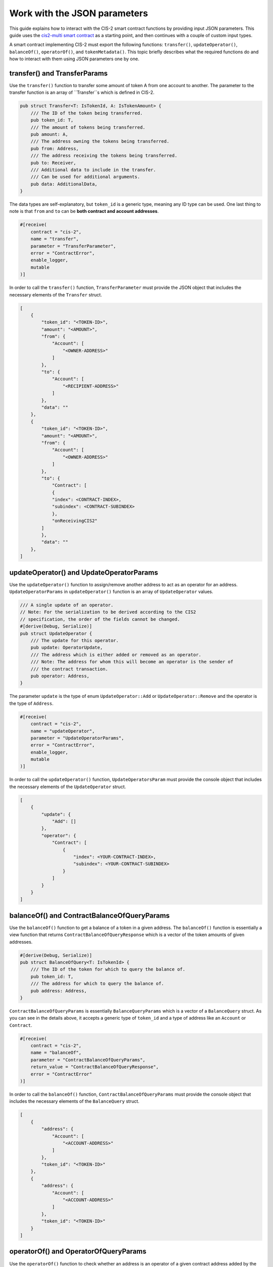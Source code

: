 .. _json-params:

=========================
Work with the JSON parameters
=========================

This guide explains how to interact with the CIS-2 smart contract functions by providing input JSON parameters. This guide uses the `cis2-multi smart contract <https://github.com/Concordium/concordium-rust-smart-contracts/tree/main/examples/cis2-multi>`__ as a starting point, and then continues with a couple of custom input types.

A smart contract implementing CIS-2 must export the following functions: ``transfer()``, ``updateOperator()``, ``balanceOf()``, ``operatorOf()``, and ``tokenMetadata()``. This topic briefly describes what the required functions do and how to interact with them using JSON parameters one by one.

transfer() and TransferParams
=============================

Use the ``transfer()`` function to transfer some amount of token A from one account to another. The parameter to the transfer function is an array of ``Transfer``s which is defined in CIS-2.

.. code-block:: rust

    pub struct Transfer<T: IsTokenId, A: IsTokenAmount> {
        /// The ID of the token being transferred.
        pub token_id: T,
        /// The amount of tokens being transferred.
        pub amount: A,
        /// The address owning the tokens being transferred.
        pub from: Address,
        /// The address receiving the tokens being transferred.
        pub to: Receiver,
        /// Additional data to include in the transfer.
        /// Can be used for additional arguments.
        pub data: AdditionalData,
    }

The data types are self-explanatory, but ``token_id`` is a generic type, meaning any ID type can be used. One last thing to note is that ``from`` and ``to`` can be **both contract and account addresses**.

.. code-block:: rust

    #[receive(
        contract = "cis-2",
        name = "transfer",
        parameter = "TransferParameter",
        error = "ContractError",
        enable_logger,
        mutable
    )]

In order to call the ``transfer()`` function, ``TransferParameter`` must provide the JSON object that includes the necessary elements of the ``Transfer`` struct.

.. code-block:: rust

    [
        {
            "token_id": "<TOKEN-ID>",
            "amount": "<AMOUNT>",
            "from": {
                "Account": [
                    "<OWNER-ADDRESS>"
                ]
            },
            "to": {
                "Account": [
                    "<RECIPIENT-ADDRESS>"
                ]
            },
            "data": ""
        },
        {
            "token_id": "<TOKEN-ID>",
            "amount": "<AMOUNT>",
            "from": {
                "Account": [
                    "<OWNER-ADDRESS>"
                ]
            },
            "to": {
                "Contract": [
                {
                "index": <CONTRACT-INDEX>,
                "subindex": <CONTRACT-SUBINDEX>
                },
                "onReceivingCIS2"
            ]
            },
            "data": ""
        },
    ]

updateOperator() and UpdateOperatorParams
=========================================

Use the ``updateOperator()`` function to assign/remove another address to act as an operator for an address. 
``UpdateOperatorParams`` in ``updateOperator()`` function is an array of ``UpdateOperator`` values.

.. code-block:: rust

    /// A single update of an operator.
    // Note: For the serialization to be derived according to the CIS2
    // specification, the order of the fields cannot be changed.
    #[derive(Debug, Serialize)]
    pub struct UpdateOperator {
        /// The update for this operator.
        pub update: OperatorUpdate,
        /// The address which is either added or removed as an operator.
        /// Note: The address for whom this will become an operator is the sender of
        /// the contract transaction.
        pub operator: Address,
    }

The parameter ``update`` is the type of enum ``UpdateOperator::Add`` or ``UpdateOperator::Remove`` and the operator is the type of ``Address``.

.. code-block:: rust

    #[receive(
        contract = "cis-2",
        name = "updateOperator",
        parameter = "UpdateOperatorParams",
        error = "ContractError",
        enable_logger,
        mutable
    )]

In order to call the ``updateOperator()`` function, ``UpdateOperatorsParam`` must provide the console object that includes the necessary elements of the ``UpdateOperator`` struct.

.. code-block:: rust

    [
        {
            "update": {
                "Add": []
            },
            "operator": {
                "Contract": [
                    {
                        "index": <YOUR-CONTRACT-INDEX>,
                        "subindex": <YOUR-CONTRACT-SUBINDEX>
                    }
                ]
            }
        }
    ]

balanceOf() and ContractBalanceOfQueryParams
============================================

Use the ``balanceOf()`` function to get a balance of a token in a given address. The ``balanceOf()`` function is essentially a view function that returns ``ContractBalanceOfQueryResponse`` which is a vector of the token amounts of given addresses.

.. code-block:: rust

    #[derive(Debug, Serialize)]
    pub struct BalanceOfQuery<T: IsTokenId> {
        /// The ID of the token for which to query the balance of.
        pub token_id: T,
        /// The address for which to query the balance of.
        pub address: Address,
    }

``ContractBalanceOfQueryParams`` is essentially ``BalanceQueryParams`` which is a vector of a ``BalanceQuery`` struct. As you can see in the details above, it accepts a generic type of ``token_id`` and a type of address like an ``Account`` or ``Contract``.

.. code-block:: rust

    #[receive(
        contract = "cis-2",
        name = "balanceOf",
        parameter = "ContractBalanceOfQueryParams",
        return_value = "ContractBalanceOfQueryResponse",
        error = "ContractError"
    )]

In order to call the ``balanceOf()`` function, ``ContractBalanceOfQueryParams`` must provide the console object that includes the necessary elements of the ``BalanceQuery`` struct.

.. code-block:: rust

    [
        {
            "address": {
                "Account": [
                    "<ACCOUNT-ADDRESS>"
                ]
            },
            "token_id": "<TOKEN-ID>"
        },
        {
            "address": {
                "Account": [
                    "<ACCOUNT-ADDRESS>"
                ]
            },
            "token_id": "<TOKEN-ID>"
        }
    ]

operatorOf() and OperatorOfQueryParams
======================================

Use the ``operatorOf()`` function to check whether an address is an operator of a given contract address added by the ``updateOperator()``. It is a view function that returns ``OperatorOfQueryResponse`` which is a vector of booleans for the given addresses (if the address ``is_operator()`` of the given contract index ``true``, else ``false``).

.. code-block:: rust

    /// A query for the operator of a given address for a given token.
    // Note: For the serialization to be derived according to the CIS2
    // specification, the order of the fields cannot be changed.
    #[derive(Debug, Serialize)]
    pub struct OperatorOfQuery {
        /// The ID of the token for which to query the balance of.
        pub owner: Address,
        /// The address for which to check for being an operator of the owner.
        pub address: Address,
    }

``OperatorOfQueryParams`` is a vector of the ``OperatorOfQuery`` struct shown above. It takes two arguments: the contract address, and the account address to check whether it is the operator or not.

.. code-block:: rust

    #[receive(
        contract = "cis-2",
        name = "operatorOf",
        parameter = "OperatorOfQueryParams",
        return_value = "OperatorOfQueryResponse",
        error = "ContractError"
    )]

In order to call the ``operatorOf()`` function, ``OperatorOfQueryParams`` must provide the console object that includes the necessary elements of the ``OperatorOfQuery`` struct.

.. code-block:: rust

    [
        {
            "owner": {
                "Account": [
                    "<YOUR-ACCOUNT-ADDRESS>"
                ]
            },
            "address": {
                "Contract": [
                    {
                        "index": <CONTRACT-INDEX>,
                        "subindex":  0
                    }
                ]
            }
        }
    ]

tokenMetadata() and ContractTokenMetadataQueryParams
====================================================

Use the ``tokenMetadata()`` function to retrieve the metadata URL of a token. It is a view function that returns a vector of ``TokenMetadataQueryResponse`` which holds a ``MetadataUrl`` struct that stores the URL and the hash.

.. code-block:: rust

    /// The parameter type for the contract function `tokenMetadata`.
    // Note: For the serialization to be derived according to the CIS2
    // specification, the order of the fields cannot be changed.
    #[derive(Debug, Serialize)]
    pub struct TokenMetadataQueryParams<T: IsTokenId> {
        /// List of balance queries.
        #[concordium(size_length = 2)]
        pub queries: Vec<T>,
    }

``ContractTokenMetadataQueryParams`` is an array of the ``TokenMetadataQueryParams`` struct shown above. It takes the ``tokenId`` as input, and since it is a generic type ``<T>`` the tokenId could be anything.

.. code-block:: rust

    #[receive(
        contract = "cis-2",
        name = "tokenMetadata",
        parameter = "ContractTokenMetadataQueryParams",
        return_value = "TokenMetadataQueryResponse",
        error = "ContractError"
    )]

In order to call the ``tokenMetadata()`` function, ``ContractTokenMetadataQueryParams`` must provide the console object that includes ``token_id``’s to query.

.. code-block:: rust

    [
        "0000",
        "ffac",
        ...
    ]
